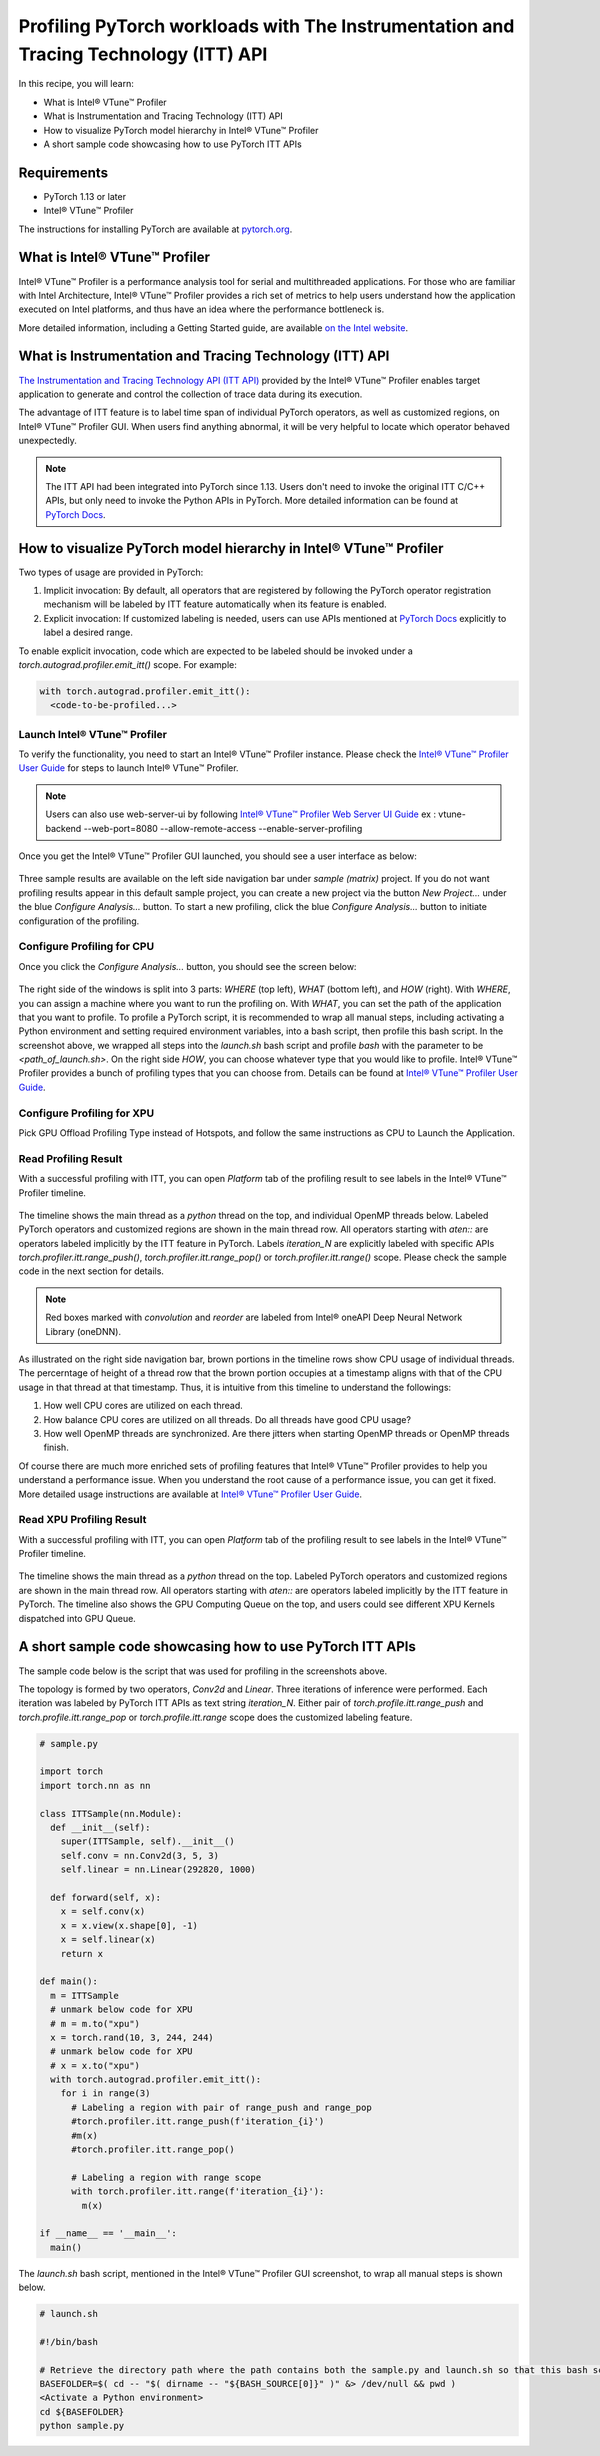 Profiling PyTorch workloads with The Instrumentation and Tracing Technology (ITT) API
=====================================================================================

In this recipe, you will learn:

* What is Intel® VTune™ Profiler
* What is Instrumentation and Tracing Technology (ITT) API
* How to visualize PyTorch model hierarchy in Intel® VTune™ Profiler
* A short sample code showcasing how to use PyTorch ITT APIs


Requirements
------------

* PyTorch 1.13 or later
* Intel® VTune™ Profiler

The instructions for installing PyTorch are available at `pytorch.org <https://pytorch.org/get-started/locally/>`__.


What is Intel® VTune™ Profiler
------------------------------

Intel® VTune™ Profiler is a performance analysis tool for serial and multithreaded applications. For those who are familiar with Intel Architecture, Intel® VTune™ Profiler provides a rich set of metrics to help users understand how the application executed on Intel platforms, and thus have an idea where the performance bottleneck is.

More detailed information, including a Getting Started guide, are available `on the Intel website <https://www.intel.com/content/www/us/en/developer/tools/oneapi/vtune-profiler.html>`__.

What is Instrumentation and Tracing Technology (ITT) API
--------------------------------------------------------

`The Instrumentation and Tracing Technology API (ITT API) <https://www.intel.com/content/www/us/en/develop/documentation/vtune-help/top/api-support/instrumentation-and-tracing-technology-apis.html>`_ provided by the Intel® VTune™ Profiler enables target application to generate and control the collection of trace data during its execution.

The advantage of ITT feature is to label time span of individual PyTorch operators, as well as customized regions, on Intel® VTune™ Profiler GUI. When users find anything abnormal, it will be very helpful to locate which operator behaved unexpectedly.

.. note::

   The ITT API had been integrated into PyTorch since 1.13. Users don't need to invoke the original ITT C/C++ APIs, but only need to invoke the Python APIs in PyTorch. More detailed information can be found at `PyTorch Docs <https://pytorch.org/docs/stable/profiler.html#intel-instrumentation-and-tracing-technology-apis>`__.

How to visualize PyTorch model hierarchy in Intel® VTune™ Profiler
------------------------------------------------------------------

Two types of usage are provided in PyTorch:

1. Implicit invocation: By default, all operators that are registered by following the PyTorch operator registration mechanism will be labeled by ITT feature automatically when its feature is enabled.

2. Explicit invocation: If customized labeling is needed, users can use APIs mentioned at `PyTorch Docs <https://pytorch.org/docs/stable/profiler.html#intel-instrumentation-and-tracing-technology-apis>`__ explicitly to label a desired range.


To enable explicit invocation, code which are expected to be labeled should be invoked under a `torch.autograd.profiler.emit_itt()` scope. For example:

.. code:: python3

   with torch.autograd.profiler.emit_itt():
     <code-to-be-profiled...>

Launch Intel® VTune™ Profiler
~~~~~~~~~~~~~~~~~~~~~~~~~~~~~

To verify the functionality, you need to start an Intel® VTune™ Profiler instance. Please check the `Intel® VTune™ Profiler User Guide <https://www.intel.com/content/www/us/en/develop/documentation/vtune-help/top/launch.html>`__ for steps to launch Intel® VTune™ Profiler.

.. note:: 
        Users can also use web-server-ui by following  `Intel® VTune™ Profiler Web Server UI Guide <https://www.intel.com/content/www/us/en/docs/vtune-profiler/user-guide/2024-1/web-server-ui.html>`__
        ex :  vtune-backend --web-port=8080  --allow-remote-access --enable-server-profiling

Once you get the Intel® VTune™ Profiler GUI launched, you should see a user interface as below:

.. figure:: /_static/img/itt_tutorial/vtune_start.png
   :width: 100%
   :align: center

Three sample results are available on the left side navigation bar under `sample (matrix)` project. If you do not want profiling results appear in this default sample project, you can create a new project via the button `New Project...` under the blue `Configure Analysis...` button. To start a new profiling, click the blue `Configure Analysis...` button to initiate configuration of the profiling.

Configure Profiling for CPU
~~~~~~~~~~~~~~~~~~~~~~~~~~~~

Once you click the `Configure Analysis...` button, you should see the screen below:

.. figure:: /_static/img/itt_tutorial/vtune_config.png
   :width: 100%
   :align: center

The right side of the windows is split into 3 parts: `WHERE` (top left), `WHAT` (bottom left), and `HOW` (right). With `WHERE`, you can assign a machine where you want to run the profiling on. With `WHAT`, you can set the path of the application that you want to profile. To profile a PyTorch script, it is recommended to wrap all manual steps, including activating a Python environment and setting required environment variables, into a bash script, then profile this bash script. In the screenshot above, we wrapped all steps into the `launch.sh` bash script and profile `bash` with the parameter to be `<path_of_launch.sh>`. On the right side `HOW`, you can choose whatever type that you would like to profile. Intel® VTune™ Profiler provides a bunch of profiling types that you can choose from. Details can be found at `Intel® VTune™ Profiler User Guide <https://www.intel.com/content/www/us/en/develop/documentation/vtune-help/top/analyze-performance.html>`__.


Configure Profiling for XPU
~~~~~~~~~~~~~~~~~~~~~~~~~~~
Pick GPU Offload Profiling Type instead of Hotspots, and follow the same instructions as CPU to Launch the Application. 

.. figure:: /_static/img/itt_tutorial/vtune_xpu_config.png
   :width: 100%
   :align: center


Read Profiling Result
~~~~~~~~~~~~~~~~~~~~~

With a successful profiling with ITT, you can open `Platform` tab of the profiling result to see labels in the Intel® VTune™ Profiler timeline.

.. figure:: /_static/img/itt_tutorial/vtune_timeline.png
   :width: 100%
   :align: center


The timeline shows the main thread as a `python` thread on the top, and individual OpenMP threads below. Labeled PyTorch operators and customized regions are shown in the main thread row. All operators starting with `aten::` are operators labeled implicitly by the ITT feature in PyTorch. Labels `iteration_N` are explicitly labeled with specific APIs `torch.profiler.itt.range_push()`, `torch.profiler.itt.range_pop()` or `torch.profiler.itt.range()` scope. Please check the sample code in the next section for details.

.. note::

   Red boxes marked with `convolution` and `reorder` are labeled from Intel® oneAPI Deep Neural Network Library (oneDNN).

As illustrated on the right side navigation bar, brown portions in the timeline rows show CPU usage of individual threads. The percerntage of height of a thread row that the brown portion occupies at a timestamp aligns with that of the CPU usage in that thread at that timestamp. Thus, it is intuitive from this timeline to understand the followings:

1. How well CPU cores are utilized on each thread.
2. How balance CPU cores are utilized on all threads. Do all threads have good CPU usage?
3. How well OpenMP threads are synchronized. Are there jitters when starting OpenMP threads or OpenMP threads finish.

Of course there are much more enriched sets of profiling features that Intel® VTune™ Profiler provides to help you understand a performance issue. When you understand the root cause of a performance issue, you can get it fixed. More detailed usage instructions are available at `Intel® VTune™ Profiler User Guide <https://www.intel.com/content/www/us/en/develop/documentation/vtune-help/top/analyze-performance.html>`__.

Read XPU Profiling Result
~~~~~~~~~~~~~~~~~~~~~~~~~

With a successful profiling with ITT, you can open `Platform` tab of the profiling result to see labels in the Intel® VTune™ Profiler timeline.

.. figure:: /_static/img/itt_tutorial/vtune_xpu_timeline.png
   :width: 100%
   :align: center


The timeline shows the main thread as a `python` thread on the top. Labeled PyTorch operators and customized regions are shown in the main thread row. All operators starting with `aten::` are operators labeled implicitly by the ITT feature in PyTorch. The timeline also shows the GPU Computing Queue on the top, and users could see different XPU Kernels dispatched into GPU Queue.

A short sample code showcasing how to use PyTorch ITT APIs
----------------------------------------------------------

The sample code below is the script that was used for profiling in the screenshots above.

The topology is formed by two operators, `Conv2d` and `Linear`. Three iterations of inference were performed. Each iteration was labeled by PyTorch ITT APIs as text string `iteration_N`. Either pair of `torch.profile.itt.range_push` and `torch.profile.itt.range_pop` or `torch.profile.itt.range` scope does the customized labeling feature.

.. code:: python3

   # sample.py

   import torch
   import torch.nn as nn
   
   class ITTSample(nn.Module):
     def __init__(self):
       super(ITTSample, self).__init__()
       self.conv = nn.Conv2d(3, 5, 3)
       self.linear = nn.Linear(292820, 1000)
   
     def forward(self, x):
       x = self.conv(x)
       x = x.view(x.shape[0], -1)
       x = self.linear(x)
       return x
   
   def main():
     m = ITTSample
     # unmark below code for XPU
     # m = m.to("xpu")
     x = torch.rand(10, 3, 244, 244)
     # unmark below code for XPU
     # x = x.to("xpu")
     with torch.autograd.profiler.emit_itt():
       for i in range(3)
         # Labeling a region with pair of range_push and range_pop
         #torch.profiler.itt.range_push(f'iteration_{i}')
         #m(x)
         #torch.profiler.itt.range_pop()
   
         # Labeling a region with range scope
         with torch.profiler.itt.range(f'iteration_{i}'):
           m(x)
   
   if __name__ == '__main__':
     main()


The `launch.sh` bash script, mentioned in the Intel® VTune™ Profiler GUI screenshot, to wrap all manual steps is shown below.

.. code:: bash

   # launch.sh

   #!/bin/bash
   
   # Retrieve the directory path where the path contains both the sample.py and launch.sh so that this bash script can be invoked from any directory
   BASEFOLDER=$( cd -- "$( dirname -- "${BASH_SOURCE[0]}" )" &> /dev/null && pwd )
   <Activate a Python environment>
   cd ${BASEFOLDER}
   python sample.py
